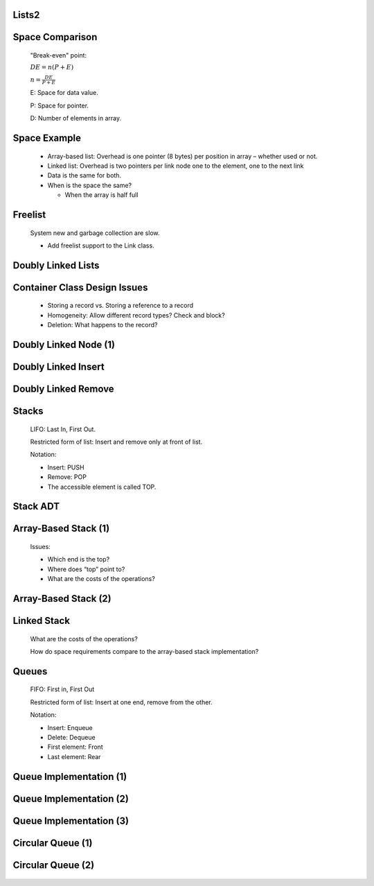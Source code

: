 .. This file is part of the OpenDSA eTextbook project. See
.. http://algoviz.org/OpenDSA for more details.
.. Copyright (c) 2012-2013 by the OpenDSA Project Contributors, and
.. distributed under an MIT open source license.

.. avmetadata::
   :author: Cliff Shaffer

.. slideconf::
   :autoslides: False

======
Lists2
======

======
Space Comparison
======

   "Break-even" point:

   :math:`DE = n(P + E)`

   :math:`n = \frac{DE}{P + E}`

   E: Space for data value.

   P: Space for pointer.

   D: Number of elements in array.

======
Space Example
======

   * Array-based list: Overhead is one pointer (8 bytes) per position in
     array – whether used or not.

   * Linked list: Overhead is two pointers per link node
     one to the element, one to the next link

   * Data is the same for both.

   * When is the space the same?

     * When the array is half full

======
Freelist
======

   .. odsalink:: AV/List/listFreeCON.css

   System new and garbage collection are slow.

   * Add freelist support to the Link class.

   .. inlineav:: listFreeCON ss
      :output: show

   .. odsascript:: AV/List/listFreeCON.js

======
Doubly Linked Lists
======

   .. odsalink:: DataStructures/DoubleLinkList.css
   .. odsalink:: AV/List/dlistCON.css

   .. inlineav:: dlistDiagramCON dgm
      :output: show

   .. odsascript:: DataStructures/DoubleLinkList.js
   .. odsascript:: AV/List/dlist.js
   .. odsascript:: AV/List/dlistDiagramCON.js

======
Container Class Design Issues
======

   * Storing a record vs. Storing a reference to a record
   * Homogeneity: Allow different record types? Check and block?
   * Deletion: What happens to the record?

======
Doubly Linked Node (1)
======

   .. codeinclude:: Lists/DLink
      :tag: DLink

======
Doubly Linked Insert
======

   .. inlineav:: dlistInsertCON ss
      :output: show   

   .. odsascript:: AV/List/dlistInsertCON.js

======
Doubly Linked Remove
======

   .. inlineav:: dlistRemoveCON ss
      :output: show

   .. odsascript:: AV/List/dlistRemoveCON.js

======
Stacks
======

   LIFO: Last In, First Out.

   Restricted form of list: Insert and remove only at front of list.

   Notation:

   * Insert: PUSH
   * Remove: POP
   * The accessible element is called TOP.

======
Stack ADT
======

   .. codeinclude:: Lists/Stack
      :tag: Stack


======
Array-Based Stack (1)
======

   Issues:

   * Which end is the top?
   * Where does “top” point to?
   * What are the costs of the operations?

======
Array-Based Stack (2)
======

   .. codeinclude:: Lists/AStack
      :tag: AStack1

======
Linked Stack
======

   .. codeinclude:: Lists/LStack
      :tag: LStack1

   What are the costs of the operations?


   How do space requirements compare to the array-based stack
   implementation?

======
Queues
======

   FIFO: First in, First Out

   Restricted form of list: Insert at one end, remove from the other.

   Notation:

   * Insert: Enqueue
   * Delete: Dequeue
   * First element: Front
   * Last element: Rear

======
Queue Implementation (1)
======

   .. odsalink:: AV/List/aqueueCON.css

   .. inlineav:: aqueueFirstCON ss
      :output: show

   .. odsascript:: DataStructures/CircularQueue.js
   .. odsascript:: AV/List/aqueueFirstCON.js

======
Queue Implementation (2)
======

   .. inlineav:: aqueueDriftCON ss
      :output: show

   .. odsascript:: AV/List/aqueueDriftCON.js

======
Queue Implementation (3)
======

   .. inlineav:: aqueueBadCON ss
      :output: show

   .. odsascript:: AV/List/aqueueBadCON.js

======
Circular Queue (1)
======

   .. inlineav:: aqueueCircularCON ss
      :output: show


   .. odsascript:: AV/List/aqueueCircularCON.js

======
Circular Queue (2)
======

   .. inlineav:: aqueueEmptyCON ss
      :output: show

   .. odsascript:: AV/List/aqueueEmptyCON.js
